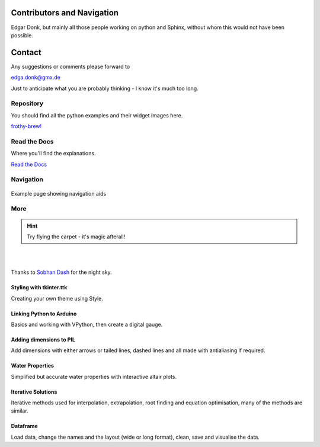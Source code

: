 ﻿.. _authors:

===========================
Contributors and Navigation
===========================

Edgar Donk, but mainly all those people working on python and Sphinx, 
without whom this would not have been possible.

=======
Contact
=======

Any suggestions or comments please forward to 

edga.donk@gmx.de

Just to anticipate what you are probably thinking - I know it's much too 
long.

Repository
==========

You should find all the python examples and their widget images here.

`frothy-brew! <https://github.com/Edgar-Donk/frothy-brew>`_


Read the Docs
=============

Where you'll find the explanations.

`Read the Docs <https://frothy-brew.readthedocs.io/en/latest/index.html>`_

Navigation
==========

.. figure:: figures/pydata.png
    :width: 697
    :height: 377
    :align: center
    :alt: Page showing navigation

    Example page showing navigation aids

.. figure:: _static/navigation.jpg
    :width: 907
    :height: 444
    :align: center
    :alt: Navigation


More
====

.. hint:: Try flying the carpet - it's magic afterall!

|

.. raw:: html

    <head>
      <link rel="stylesheet" href="_static/night.css">
    </head>
    <div class="main-container">
      <div class="sky">
        <div class="stars"></div>
        <div class="stars2"></div>
        <div class="stars3"></div>
        <div class="comet"></div>
        <div class="carpet"> 
          <div class="pict"></div>
        </div>
          <figcaption class="capt">
            Click on one of the images below<br>to get whisked away<br>
            on the magic carpet of the Internet
          </figcaption>  
      </div>
    </div>

|

Thanks to `Sobhan Dash <https://dev.to/sobhandash/lets-build-a-night-sky-using-pure-scss-2g0n>`_
for the night sky.

Styling with tkinter.ttk
------------------------

.. _style: https://tkinterttkstyle.readthedocs.io/en/latest/index.html

.. image:: _static/ben_style.png
   :width: 831
   :height: 104
   :target: style_
   :class: only-light

.. image:: _static/benneon_style.png
   :width: 831
   :height: 104
   :target: style_
   :class: only-dark

Creating your own theme using Style.

Linking Python to Arduino
-------------------------

.. _ard: https://electronic-python.readthedocs.io/en/latest/index.html

.. image:: _static/arduino.png
   :width: 572
   :height: 104
   :target: ard_
   :class: only-light

.. image:: _static/arduino.png
   :width: 572
   :height: 104
   :target: ard_
   :class: only-dark

Basics and working with VPython, then create a digital gauge.


Adding dimensions to PIL
------------------------

.. _dims: https://pil-dimensions.readthedocs.io/en/latest/index.html

.. image:: _static/ben_dim.png
   :width: 955
   :height: 104
   :target: dims_
   :class: only-light   

.. image:: _static/ben_dimneon.png
   :width: 955
   :height: 104
   :target: dims_
   :class: only-dark 

Add dimensions with either arrows or tailed lines, dashed lines and all
made with antialiasing if required.

Water Properties
----------------

.. _ale: https://adams-ale.readthedocs.io/en/latest/index.html

.. image:: _static/ben_ale.png
   :width: 533
   :height: 104
   :target: ale_
   :class: only-light

.. image:: _static/ben_aleneon.png
   :width: 533
   :height: 104
   :target: ale_
   :class: only-dark

Simplified but accurate water properties with interactive altair plots.

Iterative Solutions
-------------------

.. _imps: https://pesky-imps.readthedocs.io/en/latest/index.html

.. image:: _static/ben_imps.png
   :width: 533
   :height: 104
   :target: imps_
   :class: only-light

.. image:: _static/ben_impsneon.png
   :width: 533
   :height: 104
   :target: imps_
   :class: only-dark

Iterative methods used for interpolation, extrapolation, root finding and 
equation optimisation, many of the methods are similar.

Dataframe
---------

.. _framed: https://frameyourdata.readthedocs.io/en/latest/index.html

.. image:: _static/ben_framed.png
   :width: 653
   :height: 104
   :target: framed_
   :class: only-light

.. image:: _static/ben_framedneon.png
   :width: 653
   :height: 104
   :target: framed_
   :class: only-dark

Load data, change the names and the layout (wide or long format), clean, save 
and visualise the data.